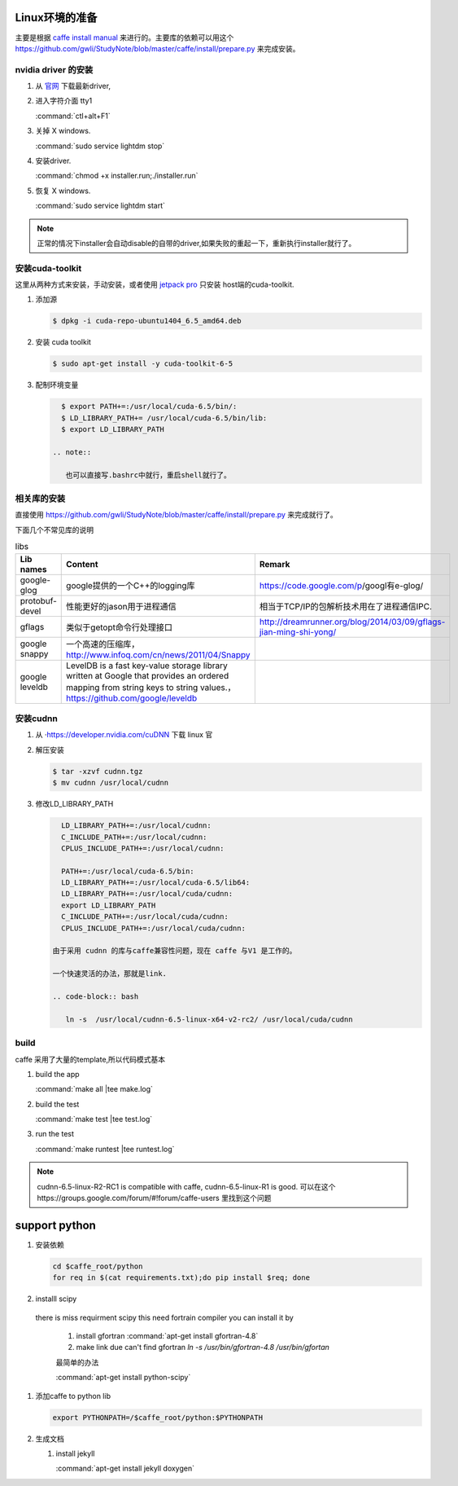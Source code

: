 Linux环境的准备
===============

主要是根据 `caffe install manual <http://caffe.berkeleyvision.org/installation.html>`_ 来进行的。主要库的依赖可以用这个 https://github.com/gwli/StudyNote/blob/master/caffe/install/prepare.py 来完成安装。

nvidia driver 的安装 
---------------------

#. 从 `官网 <http://www.nvidia.com/Download/index.aspx?lang=en-us>`_ 下载最新driver, 

#. 进入字符介面  tty1
   
   :command:`ctl+alt+F1` 

#. 关掉 X windows.

   :command:`sudo service lightdm stop`

#. 安装driver.

   :command:`chmod +x installer.run;./installer.run`

#. 恢复 X windows.
    
   :command:`sudo service lightdm start`

.. note:: 

   正常的情况下installer会自动disable的自带的driver,如果失败的重起一下，重新执行installer就行了。

安装cuda-toolkit
----------------

这里从两种方式来安装，手动安装，或者使用 `jetpack pro <http://developer.download.nvidia.com/embedded/jetson/TK1/docs/2_GetStart/Jeston_TK1_QuickStartGuide.pdf#nameddest=Flashing%20Jetson>`_ 只安装 host端的cuda-toolkit.

#. 添加源

   .. code-block:: bash

      $ dpkg -i cuda-repo-ubuntu1404_6.5_amd64.deb

#. 安装 cuda toolkit

   .. code-block:: bash

      $ sudo apt-get install -y cuda-toolkit-6-5

#. 配制环境变量
   
   .. code-block:: bash

      $ export PATH+=:/usr/local/cuda-6.5/bin/:
      $ LD_LIBRARY_PATH+= /usr/local/cuda-6.5/bin/lib:
      $ export LD_LIBRARY_PATH

    .. note:: 

       也可以直接写.bashrc中就行，重启shell就行了。
   


相关库的安装
------------

直接使用 https://github.com/gwli/StudyNote/blob/master/caffe/install/prepare.py 来完成就行了。

下面几个不常见库的说明

.. csv-table:: libs 
   :header: "Lib names",Content, Remark

   google-glog, google提供的一个C++的logging库, https://code.google.com/p/googl有e-glog/
   protobuf-devel,性能更好的jason用于进程通信,相当于TCP/IP的包解析技术用在了进程通信IPC.
   gflags, 类似于getopt命令行处理接口,http://dreamrunner.org/blog/2014/03/09/gflags-jian-ming-shi-yong/
   google snappy, 一个高速的压缩库，http://www.infoq.com/cn/news/2011/04/Snappy
   google leveldb, LevelDB is a fast key-value storage library written at Google that provides an ordered mapping from string keys to string values.，https://github.com/google/leveldb


安装cudnn 
---------

#. 从 ·https://developer.nvidia.com/cuDNN 下载 linux 官

#. 解压安装

   .. code-block:: bash
      
      $ tar -xzvf cudnn.tgz
      $ mv cudnn /usr/local/cudnn

#. 修改LD_LIBRARY_PATH
      
   .. code-block:: bash

      LD_LIBRARY_PATH+=:/usr/local/cudnn:
      C_INCLUDE_PATH+=:/usr/local/cudnn:
      CPLUS_INCLUDE_PATH+=:/usr/local/cudnn:

      PATH+=:/usr/local/cuda-6.5/bin:
      LD_LIBRARY_PATH+=:/usr/local/cuda-6.5/lib64:
      LD_LIBRARY_PATH+=:/usr/local/cuda/cudnn:
      export LD_LIBRARY_PATH
      C_INCLUDE_PATH+=:/usr/local/cuda/cudnn:
      CPLUS_INCLUDE_PATH+=:/usr/local/cuda/cudnn:

    由于采用 cudnn 的库与caffe兼容性问题，现在 caffe 与V1 是工作的。
    
    一个快速灵活的办法，那就是link.
    
    .. code-block:: bash
       
       ln -s  /usr/local/cudnn-6.5-linux-x64-v2-rc2/ /usr/local/cuda/cudnn
     

build 
-----
caffe 采用了大量的template,所以代码模式基本

.. graphviz::
   
   digraph flow {

       template->code->"PIC so"-> "link to app";
   }



#. build the app
   
   :command:`make all |tee make.log`

#. build the test

   :command:`make test |tee test.log`

#. run the test

   :command:`make runtest |tee runtest.log`


.. note::

   cudnn-6.5-linux-R2-RC1 is compatible with caffe, cudnn-6.5-linux-R1 is good.
   可以在这个https://groups.google.com/forum/#!forum/caffe-users 里找到这个问题

support python
==============

#. 安装依赖

   .. code-block:: bash
      
      cd $caffe_root/python
      for req in $(cat requirements.txt);do pip install $req; done

      

#. installl scipy

 there is miss requirment scipy
 this need fortrain compiler
 you can install it by 
 
   #. install gfortran :command:`apt-get install gfortran-4.8`
   #. make link due can't find gfortran  `ln -s /usr/bin/gfortran-4.8 /usr/bin/gfortan`

   最简单的办法

   :command:`apt-get install python-scipy`

#. 添加caffe to python lib

   .. code-block:: bash
      
      export PYTHONPATH=/$caffe_root/python:$PYTHONPATH

#. 生成文档

   #. install jekyll
      
      :command:`apt-get install jekyll doxygen`
